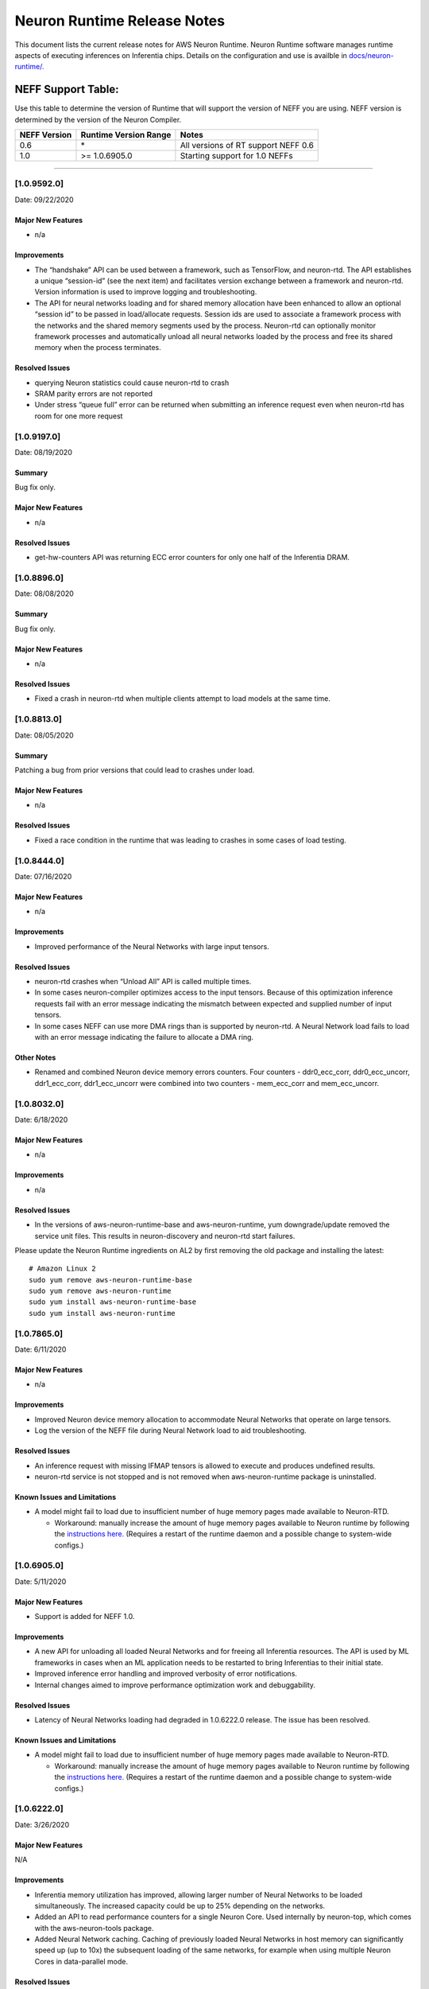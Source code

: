 Neuron Runtime Release Notes
^^^^^^^^^^^^^^^^^^^^^^^^^^^^

This document lists the current release notes for AWS Neuron Runtime.
Neuron Runtime software manages runtime aspects of executing inferences
on Inferentia chips. Details on the configuration and use is availble in
`docs/neuron-runtime/. <../docs/neuron-runtime/nrt_start.md>`__

NEFF Support Table:
~~~~~~~~~~~~~~~~~~~

Use this table to determine the version of Runtime that will support the
version of NEFF you are using. NEFF version is determined by the version
of the Neuron Compiler.

============ ===================== ===================================
NEFF Version Runtime Version Range Notes
============ ===================== ===================================
0.6          \*                    All versions of RT support NEFF 0.6
1.0          >= 1.0.6905.0         Starting support for 1.0 NEFFs
============ ===================== ===================================

--------------

.. _1095920:

[1.0.9592.0]
============

Date: 09/22/2020

Major New Features
------------------

-  n/a

Improvements
------------

-  The “handshake” API can be used between a framework, such as
   TensorFlow, and neuron-rtd. The API establishes a unique “session-id”
   (see the next item) and facilitates version exchange between a
   framework and neuron-rtd. Version information is used to improve
   logging and troubleshooting.
-  The API for neural networks loading and for shared memory allocation
   have been enhanced to allow an optional “session id” to be passed in
   load/allocate requests. Session ids are used to associate a framework
   process with the networks and the shared memory segments used by the
   process. Neuron-rtd can optionally monitor framework processes and
   automatically unload all neural networks loaded by the process and
   free its shared memory when the process terminates.

Resolved Issues
---------------

-  querying Neuron statistics could cause neuron-rtd to crash

-  SRAM parity errors are not reported

-  Under stress “queue full” error can be returned when submitting an
   inference request even when neuron-rtd has room for one more request

.. _1091970:

[1.0.9197.0]
============

Date: 08/19/2020

Summary
-------

Bug fix only.

.. _major-new-features-1:

Major New Features
------------------

-  n/a

.. _resolved-issues-1:

Resolved Issues
---------------

-  get-hw-counters API was returning ECC error counters for only one
   half of the Inferentia DRAM.

.. _1088960:

[1.0.8896.0]
============

Date: 08/08/2020

.. _summary-1:

Summary
-------

Bug fix only.

.. _major-new-features-2:

Major New Features
------------------

-  n/a

.. _resolved-issues-2:

Resolved Issues
---------------

-  Fixed a crash in neuron-rtd when multiple clients attempt to load
   models at the same time.

.. _1088130:

[1.0.8813.0]
============

Date: 08/05/2020

.. _summary-2:

Summary
-------

Patching a bug from prior versions that could lead to crashes under
load.

.. _major-new-features-3:

Major New Features
------------------

-  n/a

.. _resolved-issues-3:

Resolved Issues
---------------

-  Fixed a race condition in the runtime that was leading to crashes in
   some cases of load testing.

.. _1084440:

[1.0.8444.0]
============

Date: 07/16/2020

.. _major-new-features-4:

Major New Features
------------------

-  n/a

.. _improvements-1:

Improvements
------------

-  Improved performance of the Neural Networks with large input tensors.

.. _resolved-issues-4:

Resolved Issues
---------------

-  neuron-rtd crashes when “Unload All” API is called multiple times.
-  In some cases neuron-compiler optimizes access to the input tensors.
   Because of this optimization inference requests fail with an error
   message indicating the mismatch between expected and supplied number
   of input tensors.
-  In some cases NEFF can use more DMA rings than is supported by
   neuron-rtd. A Neural Network load fails to load with an error message
   indicating the failure to allocate a DMA ring.

Other Notes
-----------

-  Renamed and combined Neuron device memory errors counters. Four
   counters - ddr0_ecc_corr, ddr0_ecc_uncorr, ddr1_ecc_corr,
   ddr1_ecc_uncorr were combined into two counters - mem_ecc_corr and
   mem_ecc_uncorr.

.. _1080320:

[1.0.8032.0]
============

Date: 6/18/2020

.. _major-new-features-5:

Major New Features
------------------

-  n/a

.. _improvements-2:

Improvements
------------

-  n/a

.. _resolved-issues-5:

Resolved Issues
---------------

-  In the versions of aws-neuron-runtime-base and aws-neuron-runtime,
   yum downgrade/update removed the service unit files. This results in
   neuron-discovery and neuron-rtd start failures.

Please update the Neuron Runtime ingredients on AL2 by first removing
the old package and installing the latest:

::

   # Amazon Linux 2
   sudo yum remove aws-neuron-runtime-base
   sudo yum remove aws-neuron-runtime
   sudo yum install aws-neuron-runtime-base
   sudo yum install aws-neuron-runtime

.. _1078650:

[1.0.7865.0]
============

Date: 6/11/2020

.. _major-new-features-6:

Major New Features
------------------

-  n/a

.. _improvements-3:

Improvements
------------

-  Improved Neuron device memory allocation to accommodate Neural
   Networks that operate on large tensors.
-  Log the version of the NEFF file during Neural Network load to aid
   troubleshooting.

.. _resolved-issues-6:

Resolved Issues
---------------

-  An inference request with missing IFMAP tensors is allowed to execute
   and produces undefined results.
-  neuron-rtd service is not stopped and is not removed when
   aws-neuron-runtime package is uninstalled.

Known Issues and Limitations
----------------------------

-  A model might fail to load due to insufficient number of huge memory
   pages made available to Neuron-RTD.

   -  Workaround: manually increase the amount of huge memory pages
      available to Neuron runtime by following the `instructions
      here. <https://github.com/aws/aws-neuron-sdk/blob/master/docs/neuron-runtime/nrt_start.md#step-3-configure-nr_hugepages>`__
      (Requires a restart of the runtime daemon and a possible change to
      system-wide configs.)

.. _1069050:

[1.0.6905.0]
============

Date: 5/11/2020

.. _major-new-features-7:

Major New Features
------------------

-  Support is added for NEFF 1.0.

.. _improvements-4:

Improvements
------------

-  A new API for unloading all loaded Neural Networks and for freeing
   all Inferentia resources. The API is used by ML frameworks in cases
   when an ML application needs to be restarted to bring Inferentias to
   their initial state.
-  Improved inference error handling and improved verbosity of error
   notifications.
-  Internal changes aimed to improve performance optimization work and
   debuggability.

.. _resolved-issues-7:

Resolved Issues
---------------

-  Latency of Neural Networks loading had degraded in 1.0.6222.0
   release. The issue has been resolved.

.. _known-issues-and-limitations-1:

Known Issues and Limitations
----------------------------

-  A model might fail to load due to insufficient number of huge memory
   pages made available to Neuron-RTD.

   -  Workaround: manually increase the amount of huge memory pages
      available to Neuron runtime by following the `instructions
      here. <https://github.com/aws/aws-neuron-sdk/blob/master/docs/neuron-runtime/nrt_start.md#step-3-configure-nr_hugepages>`__
      (Requires a restart of the runtime daemon and a possible change to
      system-wide configs.)

.. _1062220:

[1.0.6222.0]
============

Date: 3/26/2020

.. _major-new-features-8:

Major New Features
------------------

N/A

.. _improvements-5:

Improvements
------------

-  Inferentia memory utilization has improved, allowing larger number of
   Neural Networks to be loaded simultaneously. The increased capacity
   could be up to 25% depending on the networks.
-  Added an API to read performance counters for a single Neuron Core.
   Used internally by neuron-top, which comes with the aws-neuron-tools
   package.
-  Added Neural Network caching. Caching of previously loaded Neural
   Networks in host memory can significantly speed up (up to 10x) the
   subsequent loading of the same networks, for example when using
   multiple Neuron Cores in data-parallel mode.

.. _resolved-issues-8:

Resolved Issues
---------------

-  Occassional neuron-rt service crashes when service was being
   shutdown.

.. _known-issues-and-limitations-2:

Known Issues and Limitations
----------------------------

-  A model might fail to load due to insufficient number of huge memory
   pages made available to Neuron-RTD.

   -  Workaround: manually increase the amount of huge memory pages
      available to Neuron runtime by following the `instructions
      here. <https://github.com/aws/aws-neuron-sdk/blob/master/docs/neuron-runtime/nrt_start.md#step-3-configure-nr_hugepages>`__
      (Requires a restart of the runtime daemon and a possible change to
      system-wide configs.)

.. _1057950:

[1.0.5795.0]
============

Date: 2/27/2020

.. _major-new-features-9:

Major New Features
------------------

-  Added API to unload all models available via "neuron-cli reset".

.. _improvements-6:

Improvements
------------

-  Neural Network Load and Neural Network Infer interfaces return
   descriptive error messages on failure.
-  Throughput of Neural Networks running in NeuronCore Pipeline mode has
   improved by 10-50% (network dependent) by reducing contention among
   NeuronCores.
-  Improved CPU utilization of neuron-rt daemon by completely removing
   one polling thread from neuron-rt.

.. _resolved-issues-9:

Resolved Issues
---------------

-  Neural Networks containing CPU partitions only do not load correctly.

-  Insufficient logging makes it hard to identify Neural Network loading
   failure when multiple networks are loaded in parallel.

.. _known-issues-and-limitations-3:

Known Issues and Limitations
----------------------------

-  A model might fail to load due to insufficient number of huge memory
   pages made available to Neuron-RTD.

   -  Workaround: manually increase the amount of huge memory pages
      available to Neuron runtime by following the `instructions
      here. <https://github.com/aws/aws-neuron-sdk/blob/master/docs/neuron-runtime/nrt_start.md#step-3-configure-nr_hugepages>`__
      (Requires a restart of the runtime daemon and a possible change to
      system-wide configs.)

.. _1052360:

[1.0.5236.0]
============

Date: 1/27/2020

.. _major-new-features-10:

Major New Features
------------------

N/A

.. _improvements-7:

Improvements
------------

-  Improved neuron-rtd startup time on inf1.6xl and inf1.24xl.
   Neuron-rtd startup now takes the same amount of time on all instance
   sizes.
-  Improved inference latency for Neural Networks that fully execute on
   Inferentia (have no on-CPU nodes). The exact latency improvement is
   network dependent and is estimated to be 50-100us per inference.
-  Neural Network load GRPC returns descriptive error message when the
   load fails.
-  Changed default behavior of neuron-rtd to drop elevated privileges
   after runtime initialization. During initialization elevated
   priveleges are necessary to allow bus enumeration and shared memory
   with frameworks.
-  Error log is automatically displayed on the console if the
   installation of aws-neuron-runtime fails.

.. _resolved-issues-10:

Resolved Issues
---------------

-  minor bug fixes

.. _known-issues-and-limitations-4:

Known Issues and Limitations
----------------------------

-  A model might fail to load due to insufficient number of huge memory
   pages made available to Neuron-RTD. A manual reconfiguration and
   Neuron-RTD restart is required for increasing the amount of huge
   memory pages available to Neuron-RTD.

   -  Workaround: manually increase the amount of huge memory pages
      available to Neuron runtime by following the `instructions
      here. <https://github.com/aws/aws-neuron-sdk/blob/master/docs/neuron-runtime/nrt_start.md#step-3-configure-nr_hugepages>`__
      (Requires a restart of the runtime daemon and a possible change to
      system-wide configs.)

-  Neuron-RTD does not return verbose error messages when an inference
   fails. Detailed error messages are only available in syslog.

   -  Workaround: manually search syslog file for Neuron-RTD error
      messages.

.. _1047510:

[1.0.4751.0]
============

Date: 12/20/2019

.. _major-new-features-11:

Major New Features
------------------

N/A

.. _improvements-8:

Improvements
------------

-  Improved neuron-rtd startup time on inf1.24xl
-  Reduced inference submission overhead (improved inference latency)
-  Made the names and the UUIDs of loaded models available to
   neuron-tools

.. _resolved-issues-11:

Resolved Issues
---------------

The following issues have been resolved:

-  File I/O errors are not checked during model load
-  Memory leak during model unload
-  Superfluous error message are logged while reading neuron-rtd
   configuration file
-  neuron-rtd --version command does not work

.. _known-issues-and-limitations-5:

Known Issues and Limitations
----------------------------

-  A model might fail to load due to insufficient number of huge memory
   pages made available to Neuron-RTD. A manual reconfiguration and
   Neuron-RTD restart is required for increasing the amount of huge
   memory pages available to Neuron-RTD.

   -  Workaround: manually increase the amount of huge memory pages
      available to Neuron runtime by following the `instructions
      here: <https://github.com/aws/aws-neuron-sdk/blob/master/docs/neuron-runtime/nrt_start.md#step-3-configure-nr_hugepages>`__
      (Requires a restart of the runtime daemon and a possible change to
      system-wide configs.)

-  Neuron-RTD does not return verbose error messages when a model load
   or an inference fails. Detailed error messages are only available in
   syslog.

   -  Workaround: manually search syslog file for Neuron-RTD error
      messages.

.. _other-notes-1:

Other Notes
-----------

.. _1044920:

[1.0.4492.0]
============

Date: 12/1/2019

.. _major-new-features-12:

Major New Features
------------------

N/A

.. _resolved-issues-12:

Resolved Issues
---------------

The following issues have been resolved:

-  Neuron-RTD fails to initialize all NeuronCores on Inf1.24xl
   Inferentia instances
-  On some instances neuron-discovery requires packages (pciutils)
-  An inference request might timeout or return a failure when a
   NeuronCore Pipeline model is loaded on any instance larger than
   Inf1.xl or Inf1.2xla
-  Loading of a model fails when NeuronCore Pipeline inputs are consumed
   by NeuronCores beyond the first 4 NeuronCores used by the model
-  Neuron-RTD logging to stdout does not work
-  Incorrect DMA descriptors validation. While loading a model;
   descriptors are allowed to point beyond allocated address ranges.
   This could cause the model load failure or produce incorrect
   numerical results
-  NeuronCore statistics are read incorrectly

.. _known-issues-and-limitations-6:

Known Issues and Limitations
----------------------------

-  A model might fail to load due to insufficient number of huge memory
   pages made available to Neuron-RTD. A manual reconfiguration and
   Neuron-RTD restart is required for increasing the amount of huge
   memory pages available to Neuron-RTD.

   -  Workaround: manually increase the amount of huge memory pages
      available to Neuron runtime by following the `instructions
      here: <../docs/neuron-runtime/nrt_start.md#step-3-configure-nr_hugepages>`__
      (Requires a restart of the runtime daemon and a possible change to
      system-wide configs.)

-  Neuron-RTD does not return verbose error messages when a model load
   or an inference fails. Detailed error messages are only available in
   syslog.

   -  Workaround: manually search syslog file for Neuron-RTD error
      messages.

-  Neuron-RTD takes 6 minutes to start on Inf1.24xl instance.

.. _other-notes-2:

Other Notes
-----------

.. _1041090:

[1.0.4109.0]
============

Date: 11/25/2019

.. _summary-3:

Summary
-------

This document lists the current release notes for AWS Neuron runtime.
Neuron runtime software manages runtime aspects of executing inferences
on Inferentia chips. It runs on Ubuntu 16, Ubuntu 18 and Amazon Linux 2.

.. _major-new-features-13:

Major new features
------------------

N/A, this is the first release.

Major Resolved issues
---------------------

N/A, this is the first release.

.. _known-issues-and-limitations-7:

Known issues and limitations
----------------------------

-  Neuron-RTD fails to initialize all NeuronCores on Inf1.24xl
   Inferentia instances.

   -  Workarounds: update to next release

-  On some instances neuron-discovery requires packages (pciutils)

   -  Workaround: install explicitly

-  An inference request might timeout or return a failure when a
   NeuronCore Pipeline model is loaded on any instance larger than
   Inf1.xl or Inf1.2xla

   -  Workarounds: update to the next release

-  Loading of a model fails when NeuronCore Pipeline inputs are consumed
   by NeuronCores beyond the first 4 NeuronCores used by the model.
   A model can be compiled to run on multiple NeuronCores spread across
   multiple Inferentias. The model’s inference inputs (ifmaps) can be
   consumed by one or more NeuronCores, depending on a model. If a model
   requires inputs going to NeuronCores beyond the first 4 the loading
   of the model will fail.

   -  Workarounds: update to the next release

-  Neuron-RTD logging to stdout does not work

   -  Workarounds: update to the next release

-  Incorrect DMA descriptors validation. While loading a model;
   descriptors are allowed to point beyond allocated address ranges.
   This could cause the model load failure or produce incorrect
   numerical results.

   -  Workarounds: update to the next release

-  NeuronCore statistics are read incorrectly

   -  Workarounds: update to the next release

-  A model might fail to load due to insufficient number of huge memory
   pages made available to Neuron-RTD. A manual reconfiguration and
   Neuron-RTD restart is required for increasing the amount of huge
   memory pages available to Neuron-RTD.

   -  Workarounds: manually increase the amount of huge memory pages
      available to Neuron runtime by `following the instructions
      here: <../docs/neuron-runtime/nrt_start.md#step-3-configure-nr_hugepages>`__
      \*\* This requires a restart of the runtime daemon.

-  Neuron-RTD does not return verbose error messages when a model load
   or an inference fails. Detailed error messages are only available in
   syslog.

   -  Workarounds: manually search syslog file for Neuron-RTD error
      messages.

.. _other-notes-3:

Other Notes
-----------

-  DLAMI v26.0 users are encouraged to update to the latest Neuron
   release by following these instructions:
   https://github.com/aws/aws-neuron-sdk/blob/master/release-notes/dlami-release-notes.md
